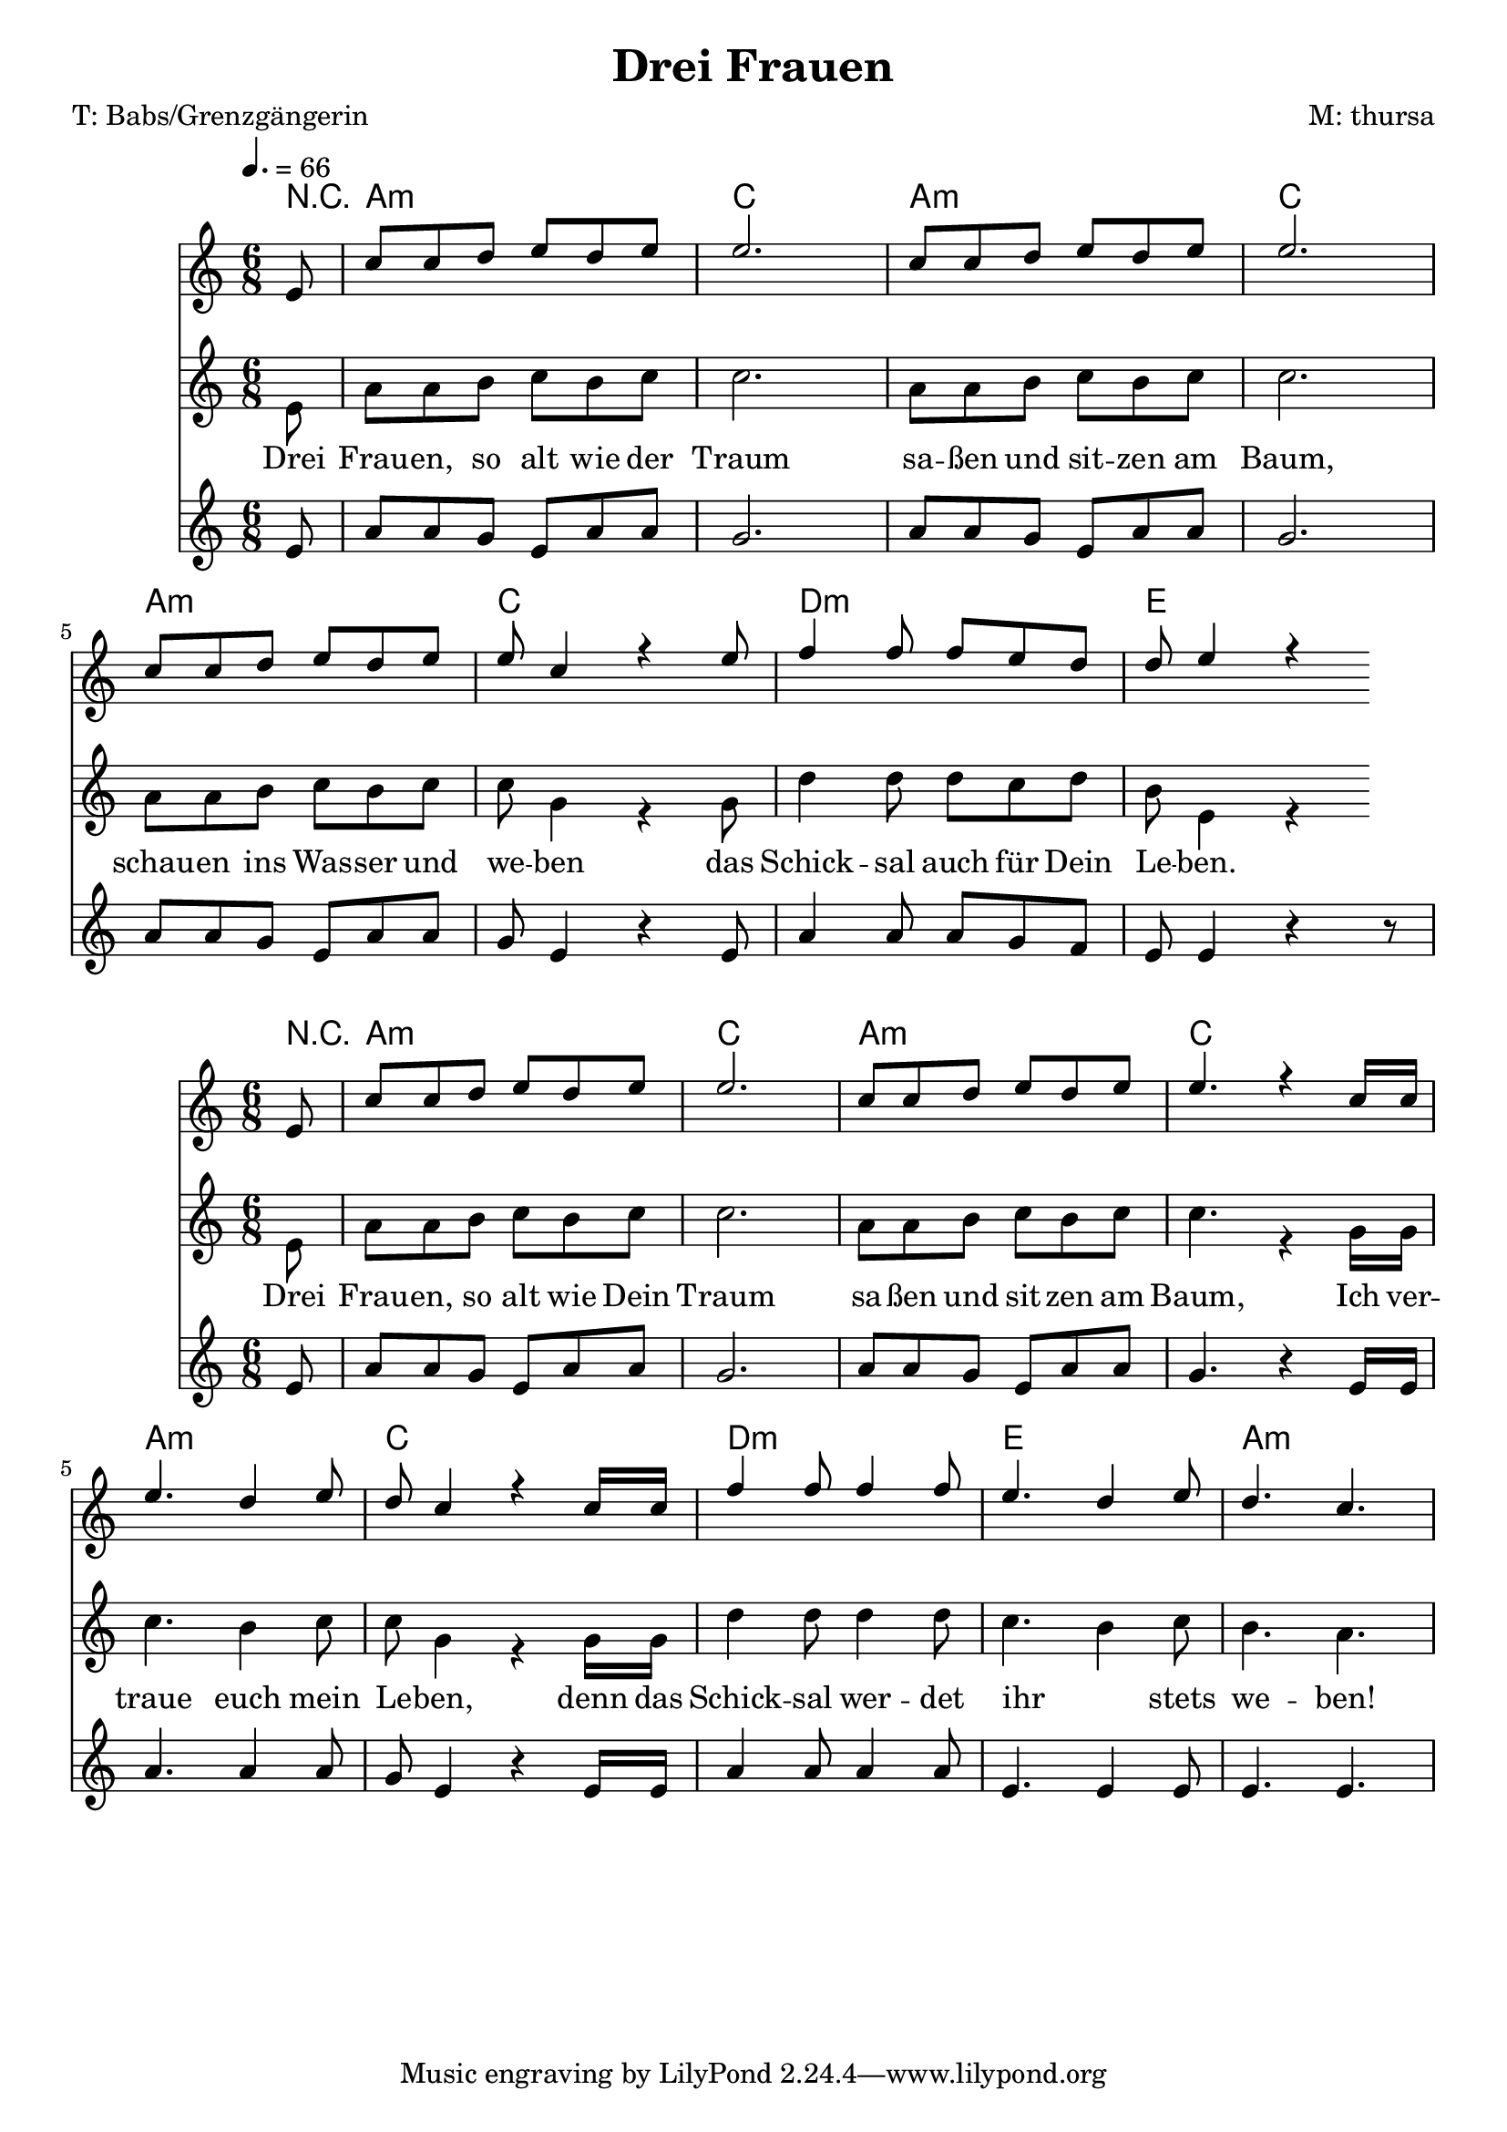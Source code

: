 \version "2.12.3"
\header {
  title = "Drei Frauen"
  poet = "T: Babs/Grenzgängerin"
  composer = "M: thursa"
  }
Akkorde = \chords { 
		\partial 8 r8
		a2.:m c
		a:m c
		a:m c
		d:m e
		} 

AkkordeII = \chords { 
		\partial 8 r8
		a2.:m c
		a:m c
		a:m c
		d2.:m e a:m
		}

StropheEins = \lyricmode {
		Drei Frau -- en, so alt wie der Traum
		sa -- ßen und sit -- zen am Baum,
		schau -- en ins Was -- ser und we -- ben
		das Schick -- sal auch für Dein Le -- ben.
	}

StropheFuenf = \lyricmode {
		Drei Frau -- en, so alt wie Dein Traum
		sa -- ßen und sit -- zen am Baum,
		Ich ver -- traue euch mein Le -- ben,
		denn das Schick -- sal wer -- det ihr _ stets we -- ben!
	}		

Oberstimme = \relative c' {
	\tempo 4. = 66
	\time 6/8 
	\new Voice {
		\voiceOne
		\partial 8
		e8
		c' c d e d e e2.
		c8 c d e d e e2.
		c8 c d e d e
		e8 c4 r4 e8
		f4 f8 f e d 
		d e4 r4
		}
	}

Hauptstimme = \relative c' {
	\time 6/8 
	\new Voice = "hauptstimme" {
		\voiceTwo
		\partial 8
		e8 
		a a b c b c c2.
		a8 a b c b c c2.
		a8 a b c b c
		c g4 r4 g8
		d'4 d8 d c d 
		b e,4 r4
	  	}
	}

Unterstimme = \relative c' {
	\time 6/8 
	\new Staff {
		\partial 8
		e8 
		a8 a g e a a g2.
		a8 a g e a a g2.
		a8 a g e a a
		g e4 r4 e8
		a4 a8 a g f 
		e e4 r4 r8
		}
	}

OberstimmeII = \relative c' {
	\time 6/8 
	\new Voice {
		\voiceOne
		\partial 8
		e8
		c' c d e d e e2.
		c8 c d e d e 
		e4. r4 c16 c 
		e4. d4 e8 
		d c4 r4 c16 c 
		f4 f8 f4 f8
		e4. d4 e8 
		d4. c4.
		}
	}

HauptstimmeII = \relative c' {
	\time 6/8 
	\new Voice = "hauptstimme" {
		\voiceTwo
		\partial 8
		e8 
		a a b c b c c2.
		a8 a b c b c 
		c4. r4 g16 g
		c4. b4 c8 
		c g4 r4 g16 g
		d'4 d8 d4 d8 
		c4. b4 c8 
		b4. a4.
	  	}
	}

UnterstimmeII = \relative c' {
	\time 6/8 
	\new Staff {
		\partial 8
		e8 
		a8 a g e a a g2.
		a8 a g e a a 
		g4. r4 e16 e
		a4. a4 a8
		g e4 r4 e16 e
		a4 a8 a4 a8
		e4. e4 e8
		e4. e4.
		}
	}

% das Ganze zusammengebaut

<<
	\Akkorde
	<<
		\Oberstimme
	\\
		\Hauptstimme
		\new Lyrics
		\context Lyrics = Hauptstimme \lyricsto hauptstimme \StropheEins
	>>
	\Unterstimme
>>

<<
	\AkkordeII
	<<
		\OberstimmeII
	\\
		\HauptstimmeII
		\new Lyrics
		\context Lyrics = Hauptstimme \lyricsto hauptstimme \StropheFuenf
	>>
	\UnterstimmeII
>>
